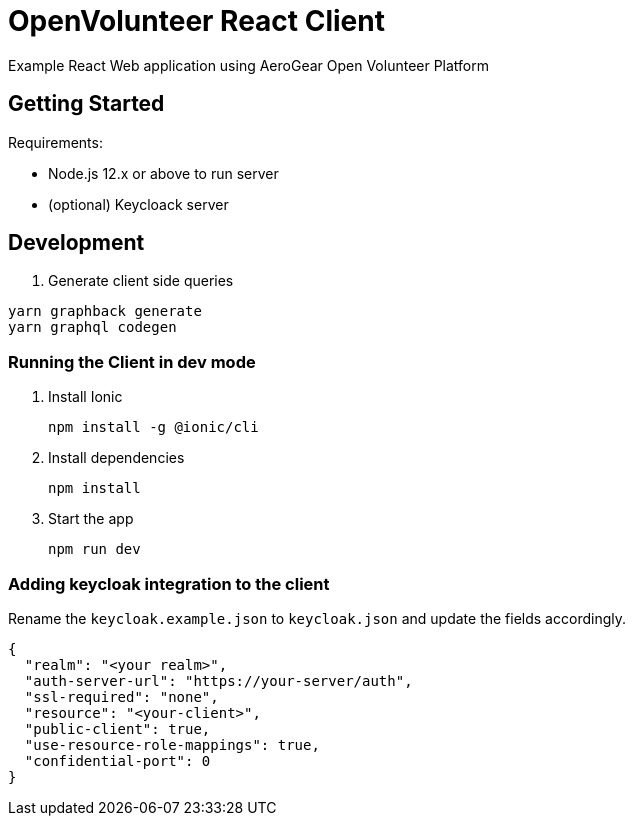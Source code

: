 = OpenVolunteer React Client

Example React Web application using AeroGear Open Volunteer Platform

== Getting Started

Requirements:

- Node.js 12.x or above to run server
- (optional) Keycloack server

== Development

. Generate client side queries
```shell
yarn graphback generate
yarn graphql codegen
```

=== Running the Client in dev mode


. Install Ionic
+
```shell
npm install -g @ionic/cli
```

. Install dependencies
+
```shell
npm install
```

. Start the app
+
```shell
npm run dev
```

=== Adding keycloak integration to the client

Rename the `keycloak.example.json` to `keycloak.json` and update the fields
accordingly.
 
[source,js]
----
{
  "realm": "<your realm>",
  "auth-server-url": "https://your-server/auth",
  "ssl-required": "none",
  "resource": "<your-client>",
  "public-client": true,
  "use-resource-role-mappings": true,
  "confidential-port": 0
}
----

